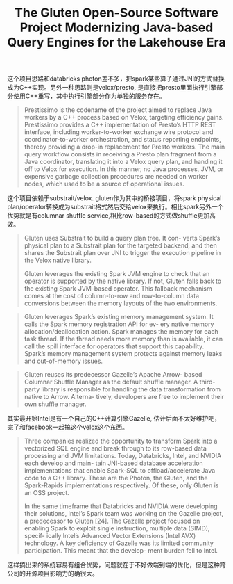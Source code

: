#+title: The Gluten Open-Source Software Project Modernizing Java-based Query Engines for the Lakehouse Era

这个项目思路和databricks photon差不多，把spark某些算子通过JNI的方式替换成为C++实现。另外一种思路则是velox/presto, 是直接把presto里面执行引擎部分使用C++重写，其中执行引擎部分作为单独的服务存在。

#+BEGIN_QUOTE
Prestissimo is the codename of the project aimed to replace Java workers by a C++ process based on Velox, targeting efficiency gains. Prestissimo provides a C++ implementation of Presto’s HTTP REST interface, including worker-to-worker exchange wire protocol and coordinator-to-worker orchestration, and status reporting endpoints, thereby providing a drop-in replacement for Presto workers. The main query workflow consists in receiving a Presto plan fragment from a Java coordinator, translating it into a Velox query plan, and handing it off to Velox for execution. In this manner, no Java processes, JVM, or expensive garbage collection procedures are needed on worker nodes, which used to be a source of operational issues.
#+END_QUOTE


这个项目依赖于substrait/velox. gluten作为其中的桥接项目，将spark physical plan/operator转换成为substrait格式然后交给velox来执行。相比spark另外一个优势就是有columnar shuffle service,相比row-based的方式做shuffle更加高效。

#+BEGIN_QUOTE
Gluten uses Substrait to build a query plan tree. It con- verts Spark’s physical plan to a Substrait plan for the targeted backend, and then shares the Substrait plan over JNI to trigger the execution pipeline in the Velox native library.

Gluten leverages the existing Spark JVM engine to check that an operator is supported by the native library. If not, Gluten falls back to the existing Spark-JVM-based operator. This fallback mechanism comes at the cost of column-to-row and row-to-column data conversions between the memory layouts of the two environments.
#+END_QUOTE

#+BEGIN_QUOTE
Gluten leverages Spark’s existing memory management system. It calls the Spark memory registration API for ev- ery native memory allocation/deallocation action. Spark manages the memory for each task thread. If the thread needs more memory than is available, it can call the spill interface for operators that support this capability. Spark’s memory management system protects against memory leaks and out-of-memory issues.
#+END_QUOTE

#+BEGIN_QUOTE
Gluten reuses its predecessor Gazelle’s Apache Arrow- based Columnar Shuffle Manager as the default shuffle manager. A third-party library is responsible for handling the data transformation from native to Arrow. Alterna- tively, developers are free to implement their own shuffle manager.
#+END_QUOTE


[[../images/Pasted-Image-20240511142718.png]]


其实最开始Intel是有一个自己的C++计算引擎Gazelle, 估计后面不太好维护吧，完了和facebook一起搞这个velox这个东西。

#+BEGIN_QUOTE
Three companies realized the opportunity to transform Spark into a vectorized SQL engine and break through to its row-based data processing and JVM limitations. Today, Databricks, Intel, and NVIDIA each develop and main- tain JNI-based database acceleration implementations that enable Spark-SQL to offload/accelerate Java code to a C++ library. These are the Photon, the Gluten, and the Spark-Rapids implementations respectively. Of these, only Gluten is an OSS project.

In the same timeframe that Databricks and NVIDIA were developing their solutions, Intel’s Spark team was working on the Gazelle project, a predecessor to Gluten [24]. The Gazelle project focused on enabling Spark to exploit single instruction, multiple data (SIMD), specif- ically Intel’s Advanced Vector Extensions (Intel AVX) technology. A key deficiency of Gazelle was its limited community participation. This meant that the develop- ment burden fell to Intel.
#+END_QUOTE

这样搞出来的系统容易有组合优势，问题就在于不好做端到端的优化，但是这种跨公司的开源项目影响力的确很大。
